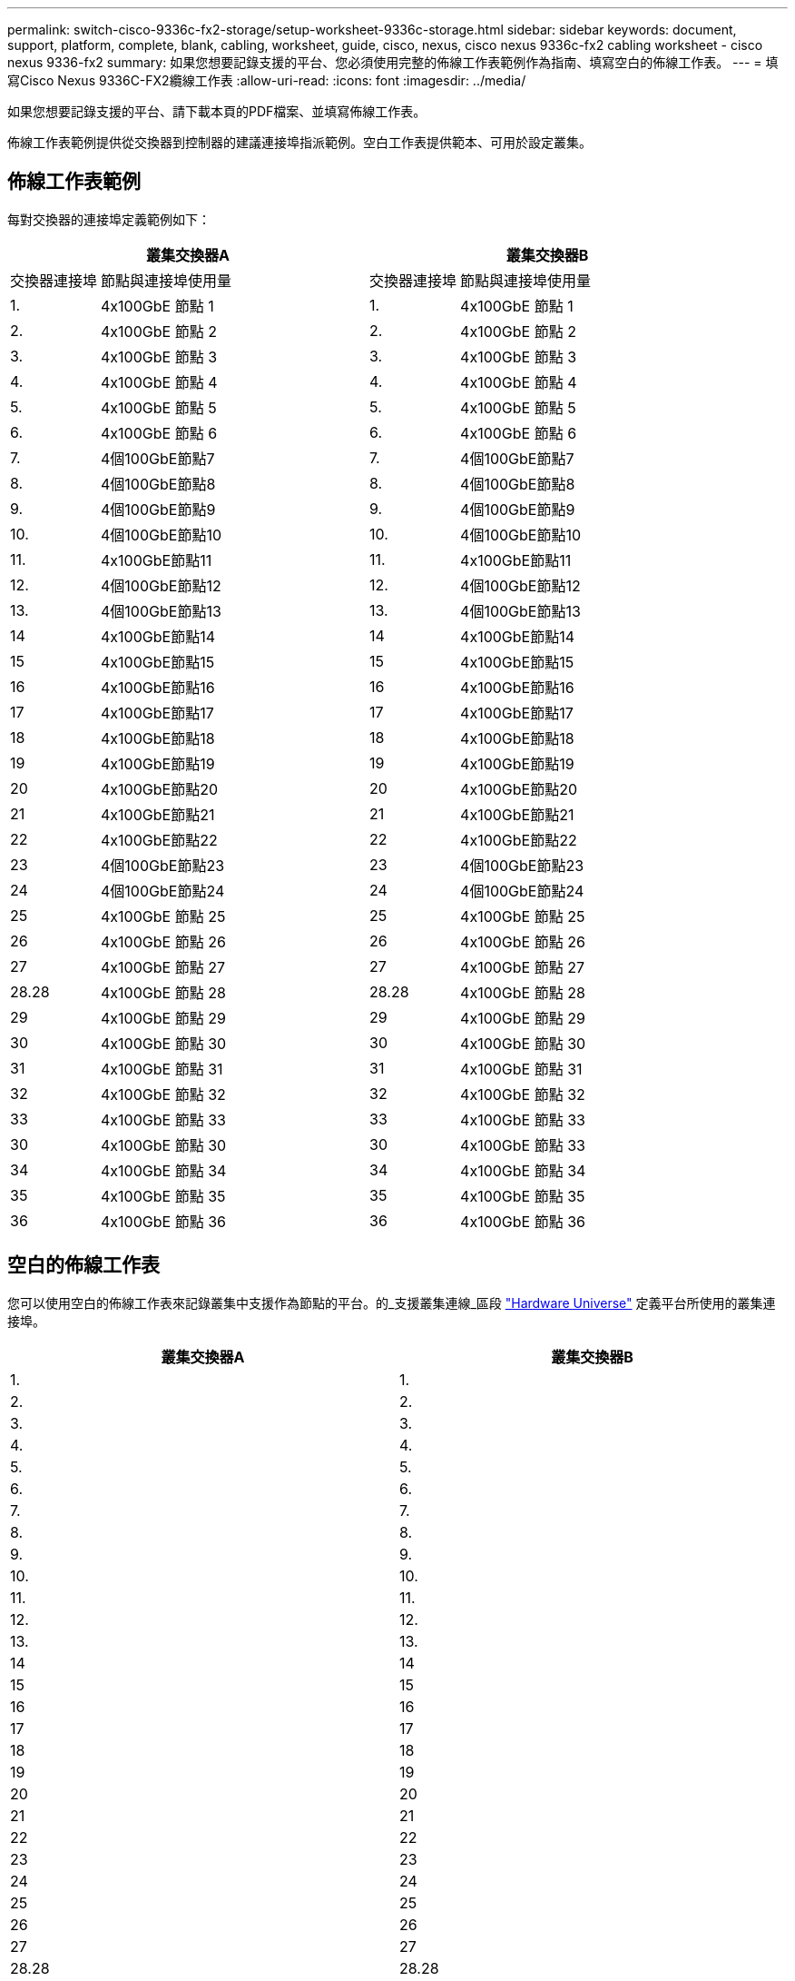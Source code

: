 ---
permalink: switch-cisco-9336c-fx2-storage/setup-worksheet-9336c-storage.html 
sidebar: sidebar 
keywords: document, support, platform, complete, blank, cabling, worksheet, guide, cisco, nexus, cisco nexus 9336c-fx2 cabling worksheet - cisco nexus 9336-fx2 
summary: 如果您想要記錄支援的平台、您必須使用完整的佈線工作表範例作為指南、填寫空白的佈線工作表。 
---
= 填寫Cisco Nexus 9336C-FX2纜線工作表
:allow-uri-read: 
:icons: font
:imagesdir: ../media/


[role="lead"]
如果您想要記錄支援的平台、請下載本頁的PDF檔案、並填寫佈線工作表。

佈線工作表範例提供從交換器到控制器的建議連接埠指派範例。空白工作表提供範本、可用於設定叢集。



== 佈線工作表範例

每對交換器的連接埠定義範例如下：

[cols="1,3,1,3"]
|===
2+| 叢集交換器A 2+| 叢集交換器B 


| 交換器連接埠 | 節點與連接埠使用量 | 交換器連接埠 | 節點與連接埠使用量 


 a| 
1.
 a| 
4x100GbE 節點 1
 a| 
1.
 a| 
4x100GbE 節點 1



 a| 
2.
 a| 
4x100GbE 節點 2
 a| 
2.
 a| 
4x100GbE 節點 2



 a| 
3.
 a| 
4x100GbE 節點 3
 a| 
3.
 a| 
4x100GbE 節點 3



 a| 
4.
 a| 
4x100GbE 節點 4
 a| 
4.
 a| 
4x100GbE 節點 4



 a| 
5.
 a| 
4x100GbE 節點 5
 a| 
5.
 a| 
4x100GbE 節點 5



 a| 
6.
 a| 
4x100GbE 節點 6
 a| 
6.
 a| 
4x100GbE 節點 6



 a| 
7.
 a| 
4個100GbE節點7
 a| 
7.
 a| 
4個100GbE節點7



 a| 
8.
 a| 
4個100GbE節點8
 a| 
8.
 a| 
4個100GbE節點8



 a| 
9.
 a| 
4個100GbE節點9
 a| 
9.
 a| 
4個100GbE節點9



 a| 
10.
 a| 
4個100GbE節點10
 a| 
10.
 a| 
4個100GbE節點10



 a| 
11.
 a| 
4x100GbE節點11
 a| 
11.
 a| 
4x100GbE節點11



 a| 
12.
 a| 
4個100GbE節點12
 a| 
12.
 a| 
4個100GbE節點12



 a| 
13.
 a| 
4個100GbE節點13
 a| 
13.
 a| 
4個100GbE節點13



 a| 
14
 a| 
4x100GbE節點14
 a| 
14
 a| 
4x100GbE節點14



 a| 
15
 a| 
4x100GbE節點15
 a| 
15
 a| 
4x100GbE節點15



 a| 
16
 a| 
4x100GbE節點16
 a| 
16
 a| 
4x100GbE節點16



 a| 
17
 a| 
4x100GbE節點17
 a| 
17
 a| 
4x100GbE節點17



 a| 
18
 a| 
4x100GbE節點18
 a| 
18
 a| 
4x100GbE節點18



 a| 
19
 a| 
4x100GbE節點19
 a| 
19
 a| 
4x100GbE節點19



 a| 
20
 a| 
4x100GbE節點20
 a| 
20
 a| 
4x100GbE節點20



 a| 
21
 a| 
4x100GbE節點21
 a| 
21
 a| 
4x100GbE節點21



 a| 
22
 a| 
4x100GbE節點22
 a| 
22
 a| 
4x100GbE節點22



 a| 
23
 a| 
4個100GbE節點23
 a| 
23
 a| 
4個100GbE節點23



 a| 
24
 a| 
4個100GbE節點24
 a| 
24
 a| 
4個100GbE節點24



 a| 
25
 a| 
4x100GbE 節點 25
 a| 
25
 a| 
4x100GbE 節點 25



 a| 
26
 a| 
4x100GbE 節點 26
 a| 
26
 a| 
4x100GbE 節點 26



 a| 
27
 a| 
4x100GbE 節點 27
 a| 
27
 a| 
4x100GbE 節點 27



 a| 
28.28
 a| 
4x100GbE 節點 28
 a| 
28.28
 a| 
4x100GbE 節點 28



 a| 
29
 a| 
4x100GbE 節點 29
 a| 
29
 a| 
4x100GbE 節點 29



 a| 
30
 a| 
4x100GbE 節點 30
 a| 
30
 a| 
4x100GbE 節點 30



 a| 
31
 a| 
4x100GbE 節點 31
 a| 
31
 a| 
4x100GbE 節點 31



 a| 
32
 a| 
4x100GbE 節點 32
 a| 
32
 a| 
4x100GbE 節點 32



 a| 
33
 a| 
4x100GbE 節點 33
 a| 
33
 a| 
4x100GbE 節點 33



 a| 
30
 a| 
4x100GbE 節點 30
 a| 
30
 a| 
4x100GbE 節點 33



 a| 
34
 a| 
4x100GbE 節點 34
 a| 
34
 a| 
4x100GbE 節點 34



 a| 
35
 a| 
4x100GbE 節點 35
 a| 
35
 a| 
4x100GbE 節點 35



 a| 
36
 a| 
4x100GbE 節點 36
 a| 
36
 a| 
4x100GbE 節點 36

|===


== 空白的佈線工作表

您可以使用空白的佈線工作表來記錄叢集中支援作為節點的平台。的_支援叢集連線_區段 https://hwu.netapp.com["Hardware Universe"^] 定義平台所使用的叢集連接埠。

[cols="5%, 45%, 5%, 45%"]
|===
2+| 叢集交換器A 2+| 叢集交換器B 


 a| 
1.
 a| 
 a| 
1.
 a| 



 a| 
2.
 a| 
 a| 
2.
 a| 



 a| 
3.
 a| 
 a| 
3.
 a| 



 a| 
4.
 a| 
 a| 
4.
 a| 



 a| 
5.
 a| 
 a| 
5.
 a| 



 a| 
6.
 a| 
 a| 
6.
 a| 



 a| 
7.
 a| 
 a| 
7.
 a| 



 a| 
8.
 a| 
 a| 
8.
 a| 



 a| 
9.
 a| 
 a| 
9.
 a| 



 a| 
10.
 a| 
 a| 
10.
 a| 



 a| 
11.
 a| 
 a| 
11.
 a| 



 a| 
12.
 a| 
 a| 
12.
 a| 



 a| 
13.
 a| 
 a| 
13.
 a| 



 a| 
14
 a| 
 a| 
14
 a| 



 a| 
15
 a| 
 a| 
15
 a| 



 a| 
16
 a| 
 a| 
16
 a| 



 a| 
17
 a| 
 a| 
17
 a| 



 a| 
18
 a| 
 a| 
18
 a| 



 a| 
19
 a| 
 a| 
19
 a| 



 a| 
20
 a| 
 a| 
20
 a| 



 a| 
21
 a| 
 a| 
21
 a| 



 a| 
22
 a| 
 a| 
22
 a| 



 a| 
23
 a| 
 a| 
23
 a| 



 a| 
24
 a| 
 a| 
24
 a| 



 a| 
25
 a| 
 a| 
25
 a| 



 a| 
26
 a| 
 a| 
26
 a| 



 a| 
27
 a| 
 a| 
27
 a| 



 a| 
28.28
 a| 
 a| 
28.28
 a| 



 a| 
29
 a| 
 a| 
29
 a| 



 a| 
30
 a| 
 a| 
30
 a| 



 a| 
31
 a| 
 a| 
31
 a| 



 a| 
32
 a| 
 a| 
32
 a| 



 a| 
33
 a| 
 a| 
33
 a| 



 a| 
34
 a| 
 a| 
34
 a| 



 a| 
35
 a| 
 a| 
35
 a| 



 a| 
36
 a| 
 a| 
36
 a| 

|===